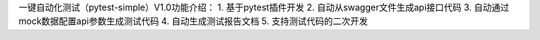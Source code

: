 一键自动化测试（pytest-simple）V1.0功能介绍：
1. 基于pytest插件开发
2. 自动从swagger文件生成api接口代码
3. 自动通过mock数据配置api参数生成测试代码
4. 自动生成测试报告文档
5. 支持测试代码的二次开发